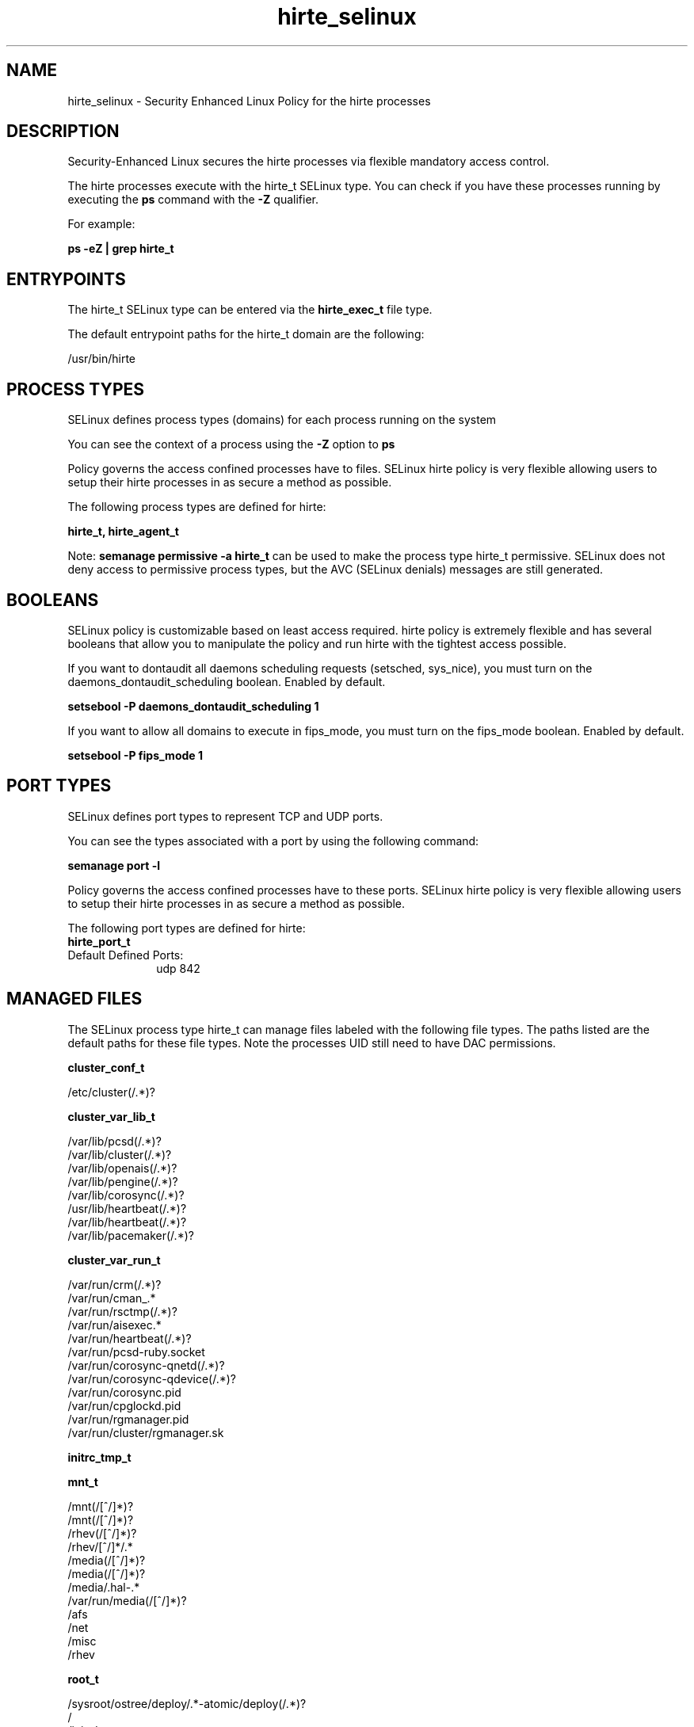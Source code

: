 .TH  "hirte_selinux"  "8"  "23-04-04" "hirte" "SELinux Policy hirte"
.SH "NAME"
hirte_selinux \- Security Enhanced Linux Policy for the hirte processes
.SH "DESCRIPTION"

Security-Enhanced Linux secures the hirte processes via flexible mandatory access control.

The hirte processes execute with the hirte_t SELinux type. You can check if you have these processes running by executing the \fBps\fP command with the \fB\-Z\fP qualifier.

For example:

.B ps -eZ | grep hirte_t


.SH "ENTRYPOINTS"

The hirte_t SELinux type can be entered via the \fBhirte_exec_t\fP file type.

The default entrypoint paths for the hirte_t domain are the following:

/usr/bin/hirte
.SH PROCESS TYPES
SELinux defines process types (domains) for each process running on the system
.PP
You can see the context of a process using the \fB\-Z\fP option to \fBps\bP
.PP
Policy governs the access confined processes have to files.
SELinux hirte policy is very flexible allowing users to setup their hirte processes in as secure a method as possible.
.PP
The following process types are defined for hirte:

.EX
.B hirte_t, hirte_agent_t
.EE
.PP
Note:
.B semanage permissive -a hirte_t
can be used to make the process type hirte_t permissive. SELinux does not deny access to permissive process types, but the AVC (SELinux denials) messages are still generated.

.SH BOOLEANS
SELinux policy is customizable based on least access required.  hirte policy is extremely flexible and has several booleans that allow you to manipulate the policy and run hirte with the tightest access possible.


.PP
If you want to dontaudit all daemons scheduling requests (setsched, sys_nice), you must turn on the daemons_dontaudit_scheduling boolean. Enabled by default.

.EX
.B setsebool -P daemons_dontaudit_scheduling 1

.EE

.PP
If you want to allow all domains to execute in fips_mode, you must turn on the fips_mode boolean. Enabled by default.

.EX
.B setsebool -P fips_mode 1

.EE

.SH PORT TYPES
SELinux defines port types to represent TCP and UDP ports.
.PP
You can see the types associated with a port by using the following command:

.B semanage port -l

.PP
Policy governs the access confined processes have to these ports.
SELinux hirte policy is very flexible allowing users to setup their hirte processes in as secure a method as possible.
.PP
The following port types are defined for hirte:

.EX
.TP 5
.B hirte_port_t
.TP 10
.EE


Default Defined Ports:
udp 842
.EE
.SH "MANAGED FILES"

The SELinux process type hirte_t can manage files labeled with the following file types.  The paths listed are the default paths for these file types.  Note the processes UID still need to have DAC permissions.

.br
.B cluster_conf_t

	/etc/cluster(/.*)?
.br

.br
.B cluster_var_lib_t

	/var/lib/pcsd(/.*)?
.br
	/var/lib/cluster(/.*)?
.br
	/var/lib/openais(/.*)?
.br
	/var/lib/pengine(/.*)?
.br
	/var/lib/corosync(/.*)?
.br
	/usr/lib/heartbeat(/.*)?
.br
	/var/lib/heartbeat(/.*)?
.br
	/var/lib/pacemaker(/.*)?
.br

.br
.B cluster_var_run_t

	/var/run/crm(/.*)?
.br
	/var/run/cman_.*
.br
	/var/run/rsctmp(/.*)?
.br
	/var/run/aisexec.*
.br
	/var/run/heartbeat(/.*)?
.br
	/var/run/pcsd-ruby.socket
.br
	/var/run/corosync-qnetd(/.*)?
.br
	/var/run/corosync-qdevice(/.*)?
.br
	/var/run/corosync\.pid
.br
	/var/run/cpglockd\.pid
.br
	/var/run/rgmanager\.pid
.br
	/var/run/cluster/rgmanager\.sk
.br

.br
.B initrc_tmp_t


.br
.B mnt_t

	/mnt(/[^/]*)?
.br
	/mnt(/[^/]*)?
.br
	/rhev(/[^/]*)?
.br
	/rhev/[^/]*/.*
.br
	/media(/[^/]*)?
.br
	/media(/[^/]*)?
.br
	/media/\.hal-.*
.br
	/var/run/media(/[^/]*)?
.br
	/afs
.br
	/net
.br
	/misc
.br
	/rhev
.br

.br
.B root_t

	/sysroot/ostree/deploy/.*-atomic/deploy(/.*)?
.br
	/
.br
	/initrd
.br

.br
.B tmp_t

	/sandbox(/.*)?
.br
	/tmp
.br
	/usr/tmp
.br
	/var/tmp
.br
	/var/tmp
.br
	/tmp-inst
.br
	/var/tmp-inst
.br
	/var/tmp/tmp-inst
.br
	/var/tmp/vi\.recover
.br

.SH FILE CONTEXTS
SELinux requires files to have an extended attribute to define the file type.
.PP
You can see the context of a file using the \fB\-Z\fP option to \fBls\bP
.PP
Policy governs the access confined processes have to these files.
SELinux hirte policy is very flexible allowing users to setup their hirte processes in as secure a method as possible.
.PP

.PP
.B STANDARD FILE CONTEXT

SELinux defines the file context types for the hirte, if you wanted to
store files with these types in a different paths, you need to execute the semanage command to specify alternate labeling and then use restorecon to put the labels on disk.

.B semanage fcontext -a -t hirte_exec_t '/srv/hirte/content(/.*)?'
.br
.B restorecon -R -v /srv/myhirte_content

Note: SELinux often uses regular expressions to specify labels that match multiple files.

.I The following file types are defined for hirte:


.EX
.PP
.B hirte_agent_exec_t
.EE

- Set files with the hirte_agent_exec_t type, if you want to transition an executable to the hirte_agent_t domain.


.EX
.PP
.B hirte_exec_t
.EE

- Set files with the hirte_exec_t type, if you want to transition an executable to the hirte_t domain.


.PP
Note: File context can be temporarily modified with the chcon command.  If you want to permanently change the file context you need to use the
.B semanage fcontext
command.  This will modify the SELinux labeling database.  You will need to use
.B restorecon
to apply the labels.

.SH "COMMANDS"
.B semanage fcontext
can also be used to manipulate default file context mappings.
.PP
.B semanage permissive
can also be used to manipulate whether or not a process type is permissive.
.PP
.B semanage module
can also be used to enable/disable/install/remove policy modules.

.B semanage port
can also be used to manipulate the port definitions

.B semanage boolean
can also be used to manipulate the booleans

.PP
.B system-config-selinux
is a GUI tool available to customize SELinux policy settings.

.SH AUTHOR
This manual page was auto-generated using
.B "sepolicy manpage".

.SH "SEE ALSO"
selinux(8), hirte(8), semanage(8), restorecon(8), chcon(1), sepolicy(8), setsebool(8), hirte_agent_selinux(8), hirte_agent_selinux(8)